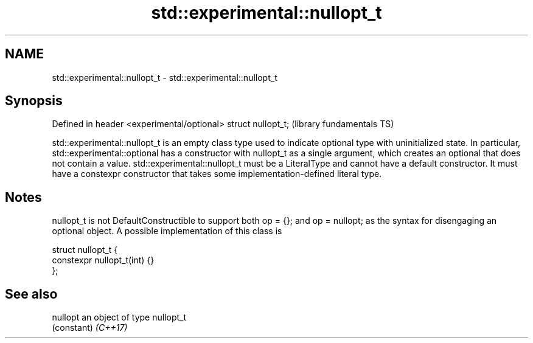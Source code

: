 .TH std::experimental::nullopt_t 3 "2020.03.24" "http://cppreference.com" "C++ Standard Libary"
.SH NAME
std::experimental::nullopt_t \- std::experimental::nullopt_t

.SH Synopsis

Defined in header <experimental/optional>
struct nullopt_t;                          (library fundamentals TS)

std::experimental::nullopt_t is an empty class type used to indicate optional type with uninitialized state. In particular, std::experimental::optional has a constructor with nullopt_t as a single argument, which creates an optional that does not contain a value.
std::experimental::nullopt_t must be a LiteralType and cannot have a default constructor.
It must have a constexpr constructor that takes some implementation-defined literal type.

.SH Notes

nullopt_t is not DefaultConstructible to support both op = {}; and op = nullopt; as the syntax for disengaging an optional object.
A possible implementation of this class is

  struct nullopt_t {
      constexpr nullopt_t(int) {}
  };


.SH See also



nullopt an object of type nullopt_t
        (constant)
\fI(C++17)\fP




